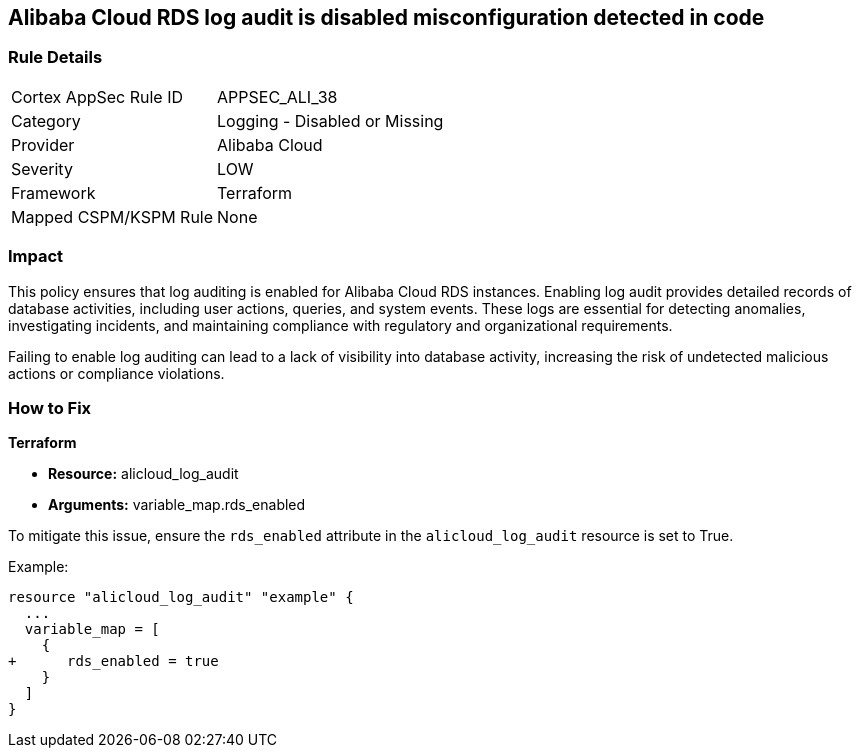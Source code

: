 == Alibaba Cloud RDS log audit is disabled misconfiguration detected in code


=== Rule Details

[cols="1,2"]
|===
|Cortex AppSec Rule ID |APPSEC_ALI_38
|Category |Logging - Disabled or Missing
|Provider |Alibaba Cloud
|Severity |LOW
|Framework |Terraform
|Mapped CSPM/KSPM Rule |None
|===
 



=== Impact
This policy ensures that log auditing is enabled for Alibaba Cloud RDS instances. Enabling log audit provides detailed records of database activities, including user actions, queries, and system events. These logs are essential for detecting anomalies, investigating incidents, and maintaining compliance with regulatory and organizational requirements.

Failing to enable log auditing can lead to a lack of visibility into database activity, increasing the risk of undetected malicious actions or compliance violations.

=== How to Fix

*Terraform*

* *Resource:* alicloud_log_audit
* *Arguments:* variable_map.rds_enabled

To mitigate this issue, ensure the `rds_enabled` attribute in the `alicloud_log_audit` resource is set to True.

Example:

[source,go]
----
resource "alicloud_log_audit" "example" {
  ...
  variable_map = [
    {
+      rds_enabled = true
    }
  ]
}
----

